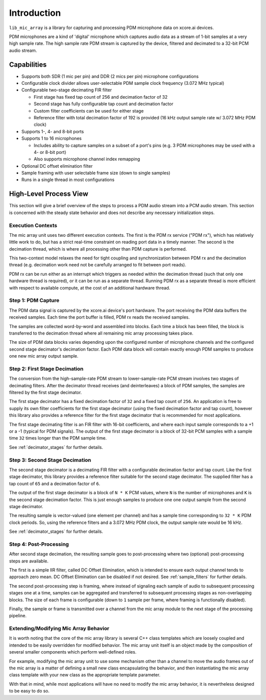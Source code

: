 

Introduction
============

``lib_mic_array`` is a library for capturing and processing PDM microphone data
on xcore.ai devices.

PDM microphones are a kind of 'digital' microphone which captures audio data as
a stream of 1-bit samples at a very high sample rate. The high sample rate PDM
stream is captured by the device, filtered and decimated to a 32-bit PCM audio
stream.

Capabilities
------------

* Supports both SDR (1 mic per pin) and DDR (2 mics per pin) microphone
  configurations
* Configurable clock divider allows user-selectable PDM sample clock frequency
  (3.072 MHz typical)
* Configurable two-stage decimating FIR filter

  * First stage has fixed tap count of 256 and decimation factor of 32
  * Second stage has fully configurable tap count and decimation factor
  * Custom filter coefficients can be used for either stage
  * Reference filter with total decimation factor of 192 is provided (16 kHz output sample rate w/ 3.072 MHz PDM clock)

* Supports 1-, 4- and 8-bit ports
* Supports 1 to 16 microphones

  * Includes ability to capture samples on a subset of a port's pins (e.g. 3 PDM
    microphones may be used with a 4- or 8-bit port)
  * Also supports microphone channel index remapping

* Optional DC offset elimination filter
* Sample framing with user selectable frame size (down to single samples)
* Runs in a single thread in most configurations


High-Level Process View
-----------------------

This section will give a brief overview of the steps to process a PDM audio 
stream into a PCM audio stream. This section is concerned with the steady state
behavior and does not describe any necessary initialization steps.

Execution Contexts
******************

The mic array unit uses two different execution contexts. The first is the PDM
rx service ("PDM rx"), which has relatively little work to do, but has a strict
real-time constraint on reading port data in a timely manner. The second is the
decimation thread, which is where all processing other than PDM capture is
performed.

This two-context model relaxes the need for tight coupling and synchronization
between PDM rx and the decimation thread (e.g. decimation work need not be
carefully arranged to fit between port reads).

PDM rx can be run either as an interrupt which triggers as needed within the
decimation thread (such that only one hardware thread is required), or it can be
run as a separate thread. Running PDM rx as a separate thread is more efficient
with respect to available compute, at the cost of an additional hardware thread.

Step 1: PDM Capture
*******************

The PDM data signal is captured by the xcore.ai device's port hardware. The port
receiving the PDM data buffers the received samples. Each time the port buffer is 
filled, PDM rx reads the received samples.

The samples are collected word-by-word and assembled into blocks. Each time a
block has been filled, the block is transferred to the decimation thread where
all remaining mic array processing takes place.

The size of PDM data blocks varies depending upon the configured number of 
microphone channels and the configured second stage decimator's decimation 
factor. Each PDM data block will contain exactly enough PDM samples to produce
one new mic array output sample.

Step 2: First Stage Decimation
******************************

The conversion from the high-sample-rate PDM stream to lower-sample-rate PCM 
stream involves two stages of decimating filters. After the decimator thread 
receives (and deinterleaves) a block of PDM samples, the samples are filtered 
by the first stage decimator.

The first stage decimator has a fixed decimation factor of ``32`` and a fixed
tap count of ``256``. An application is free to supply its own filter
coefficients for the first stage decimator (using the fixed decimation factor
and tap count), however this library also provides a reference filter for the
first stage decimator that is recommended for most applications.

The first stage decimating filter is an FIR filter with 16-bit coefficients, and
where each input sample corresponds to a +1 or a -1 (typical for PDM signals).
The output of the first stage decimator is a block of 32-bit PCM samples with a
sample time ``32`` times longer than the PDM sample time.

See :ref:`decimator_stages` for further details.

Step 3: Second Stage Decimation
*******************************

The second stage decimator is a decimating FIR filter with a configurable
decimation factor and tap count. Like the first stage decimator, this library
provides a reference filter suitable for the second stage decimator. The
supplied filter has a tap count of ``65`` and a decimation factor of ``6``.

The output of the first stage decimator is a block of ``N * K`` PCM values,
where ``N`` is the number of microphones and ``K`` is the second stage
decimation factor. This is just enough samples to produce one one output sample
from the second stage decimator.

The resulting sample is vector-valued (one element per channel) and has a sample
time corresponding to ``32 * K`` PDM clock periods. So, using the reference
filters and a 3.072 MHz PDM clock, the output sample rate would be 16 kHz.

See :ref:`decimator_stages` for further details.

Step 4: Post-Processing
***********************

After second stage decimation, the resulting sample goes to post-processing 
where two (optional) post-processing steps are available.

The first is a simple IIR filter, called DC Offset Elimination, which is
intended to ensure each output channel tends to approach zero mean. DC Offset
Elimination can be disabled if not desired. See :ref:`sample_filters` for
further details.

The second post-processing step is framing, where instead of signaling each
sample of audio to subsequent processing stages one at a time, samples can be
aggregated and transferred to subsequent processing stages as non-overlapping
blocks. The size of each frame is configurable (down to ``1`` sample per frame,
where framing is functionally disabled).

Finally, the sample or frame is transmitted over a channel from the mic array
module to the next stage of the processing pipeline.

Extending/Modifying Mic Array Behavior
**************************************

It is worth noting that the core of the mic array library is several C++ class
templates which are loosely coupled and intended to be easily overridden for
modified behavior. The mic array unit itself is an object made by the
composition of several smaller components which perform well-defined roles.

For example, modifying the mic array unit to use some mechanism other than a
channel to move the audio frames out of the mic array is a matter of defining a
small new class encapsulating the behavior, and then instantiating the mic array
class template with your new class as the appropriate template parameter.

With that in mind, while most applications will have no need to modify the mic
array behavior, it is nevertheless designed to be easy to do so.